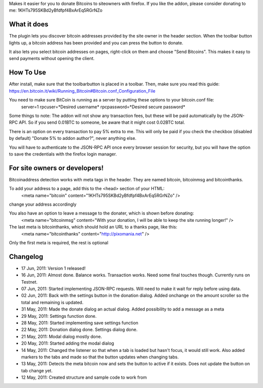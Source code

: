 Makes it easier for you to donate Bitcoins to siteowners with firefox. If you like the addon, please consider donating to me: 1KHTs795SKBd2yBfdfpf4BxArEq5RGrNZo

What it does
=======
The plugin lets you discover bitcoin addresses provided by the site owner in the header section. When the toolbar button lights up, a bitcoin address has been provided 
and you can press the button to donate.

It also lets you select bitcoin addresses on pages, right-click on them and choose "Send Bitcoins". This makes it easy to send payments without opening the client.

How To Use
=======
After install, make sure that the toolbarbutton is placed in a toolbar. Then, make sure you read this guide:
https://en.bitcoin.it/wiki/Running_Bitcoin#Bitcoin.conf_Configuration_File

You need to make sure BitCoin is running as a server by putting these options to your bitcoin.conf file:
	server=1
	rpcuser=*Desired username*
	rpcpassword=*Desired secure password*
	
Some things to note:
The addon will not show any transaction fees, but these will be paid automatically by the JSON-RPC API. So if you send 0.01BTC to someone, be aware that
it might cost 0.02BTC total.

There is an option on every transaction to pay 5% extra to me. This will only be paid if you check the checkbox (disabled by default) "Donate 5% to addon author?", never anything else.

You will have to authenticate to the JSON-RPC API once every browser session for security, but you will have the option to save the credentials with the firefox login manager.

For site owners or developers!
=======
Bitcoinaddress detection works with meta tags in the header. They are named bitcoin, bitcoinmsg and bitcointhanks.

To add your address to a page, add this to the <head> section of your HTML:
	<meta name="bitcoin" content="1KHTs795SKBd2yBfdfpf4BxArEq5RGrNZo" />
change your address accordingly

You also have an option to leave a message to the donater, which is shown before donating:
	<meta name="bitcoinmsg" content="With your donation, I will be able to keep the site running longer!" />
	
The last meta is bitcointhanks, which should hold an URL to a thanks page, like this:
	<meta name="bitcointhanks" content="http://pixomania.net" />
	
Only the first meta is required, the rest is optional

Changelog
=======
* 17 Jun, 2011: Version 1 released!
* 16 Jun, 2011: Almost done. Balance works. Transaction works. Need some final touches though. Currently runs on Testnet.
* 07 Jun, 2011: Started implementing JSON-RPC requests. Will need to make it wait for reply before using data.
* 02 Jun, 2011: Back with the settings button in the donation dialog. Added onchange on the amount scroller so the total and remaining is updated.
* 31 May, 2011: Made the donate dialog an actual dialog. Added possibility to add a message as a meta
* 29 May, 2011: Settings function done.
* 28 May, 2011: Started implementing save settings function
* 22 May, 2011: Donation dialog done. Settings dialog done.
* 21 May, 2011: Modal dialog mostly done.
* 20 May, 2011: Started adding the modal dialog
* 14 May, 2011: Changed the listener so that when a tab is loaded but hasn't focus, it would still work. Also added markers to the tabs and made so that the button updates when changing tabs.
* 13 May, 2011: Detects the meta bitcoin now and sets the button to active if it exists. Does not update the button on tab change yet.
* 12 May, 2011: Created structure and sample code to work from